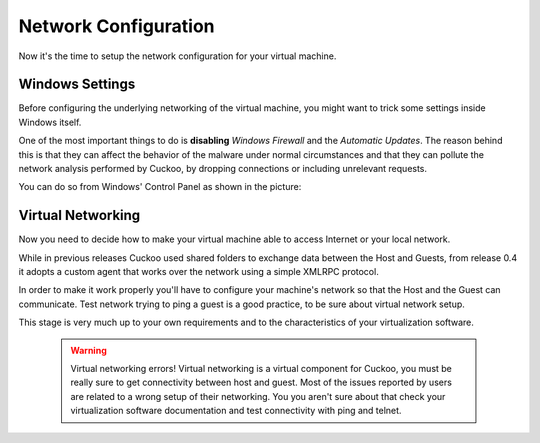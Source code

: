 =====================
Network Configuration
=====================

Now it's the time to setup the network configuration for your virtual machine.

Windows Settings
================

Before configuring the underlying networking of the virtual machine, you might
want to trick some settings inside Windows itself.

One of the most important things to do is **disabling** *Windows Firewall* and the
*Automatic Updates*. The reason behind this is that they can affect the behavior
of the malware under normal circumstances and that they can pollute the network
analysis performed by Cuckoo, by dropping connections or including unrelevant
requests.

You can do so from Windows' Control Panel as shown in the picture:

    .. figure:: ../../_images/screenshots/windows_security.png
        :align: center

Virtual Networking
==================

Now you need to decide how to make your virtual machine able to access Internet
or your local network.

While in previous releases Cuckoo used shared folders to exchange data between
the Host and Guests, from release 0.4 it adopts a custom agent that works
over the network using a simple XMLRPC protocol.

In order to make it work properly you'll have to configure your machine's
network so that the Host and the Guest can communicate.
Test network trying to ping a guest is a good practice, to be sure about
virtual network setup.

This stage is very much up to your own requirements and to the
characteristics of your virtualization software.

    .. warning:: Virtual networking errors!
        Virtual networking is a virtual component for Cuckoo, you must be really
        sure to get connectivity between host and guest.
        Most of the issues reported by users are related to a wrong setup of
        their networking.
        You you aren't sure about that check your virtualization software
        documentation and test connectivity with ping and telnet.